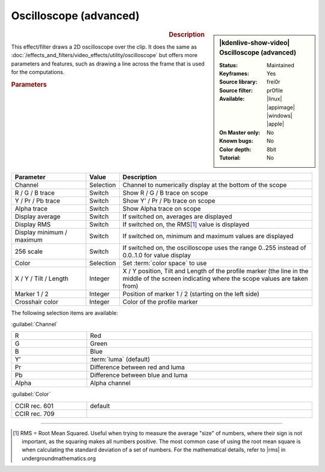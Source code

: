 .. meta::

   :description: Kdenlive Video Effects - Oscilloscope (advanced)
   :keywords: KDE, Kdenlive, video editor, help, learn, easy, effects, filter, video effects, utility, oscilloscope (advanced)

.. metadata-placeholder

   :authors: - Bernd Jordan (https://discuss.kde.org/u/berndmj)

   :license: Creative Commons License SA 4.0


.. |rms| raw:: html

   <a href="https://undergroundmathematics.org/glossary/root-mean-square" target="_blank">this article</a>


Oscilloscope (advanced)
=======================

.. figure:: /images/effects_and_compositions/effects-oscilloscope_advanced-2504.webp
   :width: 365px
   :figwidth: 365px
   :align: left
   :alt: effects-oscilloscope_advanced-2504.webp

.. sidebar:: |kdenlive-show-video| Oscilloscope (advanced)

   :**Status**:
      Maintained
   :**Keyframes**:
      Yes
   :**Source library**:
      frei0r
   :**Source filter**:
      pr0file
   :**Available**:
      |linux| |appimage| |windows| |apple|
   :**On Master only**:
      No
   :**Known bugs**:
      No
   :**Color depth**:
      8bit
   :**Tutorial**:
      No

.. rst-class:: clear-both


.. rubric:: Description

This effect/filter draws a 2D oscilloscope over the clip. It does the same as :doc:`/effects_and_filters/video_effects/utility/oscilloscope` but offers more parameters and features, such as drawing a line across the frame that is used for the computations.


.. rubric:: Parameters

.. list-table::
   :header-rows: 1
   :width: 100%
   :widths: 25 10 65
   :class: table-wrap

   * - Parameter
     - Value
     - Description
   * - Channel
     - Selection
     - Channel to numerically display at the bottom of the scope
   * - R / G / B trace
     - Switch
     - Show R / G / B trace on scope
   * - Y / Pr / Pb trace
     - Switch
     - Show Y' / Pr / Pb trace on scope
   * - Alpha trace
     - Switch
     - Show Alpha trace on scope
   * - Display average
     - Switch
     - If switched on, averages are displayed
   * - Display RMS
     - Switch
     - If switched on, the RMS\ [1]_ value is displayed
   * - Display minimum / maximum
     - Switch
     - If switched on, minimum and maximum values are displayed
   * - 256 scale
     - Switch
     - If switched on, the oscilloscope uses the range 0..255 instead of 0.0..1.0 for value display
   * - Color
     - Selection
     - Set :term:`color space` to use
   * - X / Y / Tilt / Length
     - Integer
     - X / Y position, Tilt and Length of the profile marker (the line in the middle of the screen indicating where the scope values are taken from)
   * - Marker 1 / 2
     - Integer
     - Position of marker 1 / 2 (starting on the left side)
   * - Crosshair color
     - Integer
     - Color of the profile marker


The following selection items are available:

:guilabel:`Channel`

.. list-table::
   :width: 100%
   :widths: 25 75
   :class: table-wrap

   * - R
     - Red
   * - G
     - Green
   * - B
     - Blue
   * - Y'
     - :term:`luma` (default)
   * - Pr
     - Difference between red and luma
   * - Pb
     - Difference between blue and luma
   * - Alpha
     - Alpha channel

:guilabel:`Color`

.. list-table::
   :width: 100%
   :widths: 25 75
   :class: table-wrap

   * - CCIR rec. 601
     - default
   * - CCIR rec. 709
     - 



----

.. [1] RMS = Root Mean Squared. Useful when trying to measure the average "size" of numbers, where their sign is not important, as the squaring makes all numbers positive. The most common case of using the root mean square is when calculating the standard deviation of a set of numbers. For the mathematical details, refer to |rms| in undergroundmathematics.org


.. +++++++++++++++++++++++++++++++++++++++++++++++++++++++++++++++++++++++++++++
   Icons used here (remove comment indent to enable them for this document)
   
   .. |linux| image:: /images/icons/linux.png
   :width: 14px
   :alt: Linux
   :class: no-scaled-link

   .. |appimage| image:: /images/icons/kdenlive-appimage_3.svg
   :width: 14px
   :alt: appimage
   :class: no-scaled-link

   .. |windows| image:: /images/icons/windows.png
   :width: 14px
   :alt: Windows
   :class: no-scaled-link

   .. |apple| image:: /images/icons/apple.png
   :width: 14px
   :alt: MacOS
   :class: no-scaled-link
